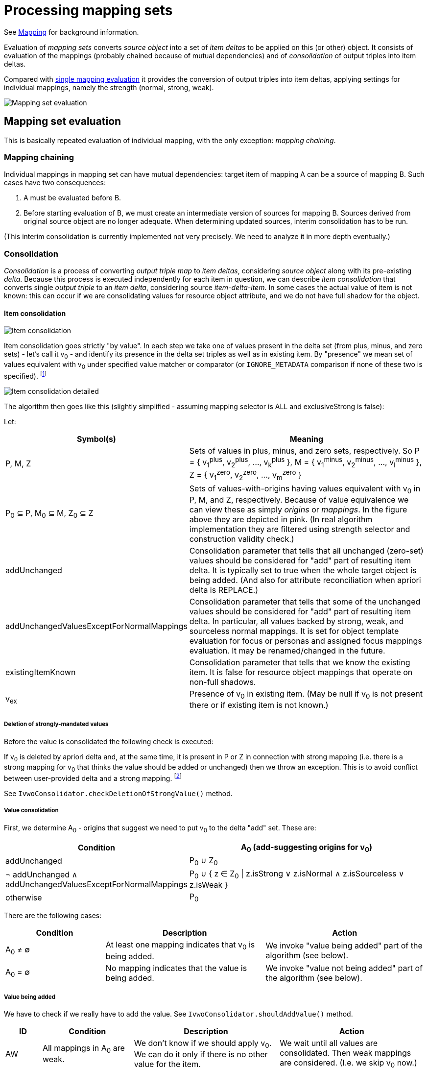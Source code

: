 = Processing mapping sets

See xref:/midpoint/reference/expressions/mappings/[Mapping] for background information.

Evaluation of _mapping sets_ converts _source object_ into a set of _item deltas_ to be applied on this (or other) object.
It consists of evaluation of the mappings (probably chained because of mutual dependencies) and of _consolidation_
of output triples into item deltas.

Compared with xref:../mappings/[single mapping evaluation] it provides the conversion of output triples into item deltas,
applying settings for individual mappings, namely the strength (normal, strong, weak).

image::mapping set evaluation.png["Mapping set evaluation"]

== Mapping set evaluation

This is basically repeated evaluation of individual mapping, with the only exception: _mapping chaining_.

=== Mapping chaining

Individual mappings in mapping set can have mutual dependencies: target item of mapping A can be a source of mapping B.
Such cases have two consequences:

1. A must be evaluated before B.
2. Before starting evaluation of B, we must create an intermediate version of sources for mapping B. Sources derived
from original source object are no longer adequate. When determining updated sources, interim consolidation has to be
run.

(This interim consolidation is currently implemented not very precisely. We need to analyze it in more depth eventually.)

=== Consolidation

_Consolidation_ is a process of converting _output triple map_ to _item deltas_, considering _source object_ along with
its pre-existing _delta_. Because this process is executed independently for each item in question, we can describe _item
consolidation_ that converts single _output triple_ to an _item delta_, considering source _item-delta-item_. In some cases
the actual value of item is not known: this can occur if we are consolidating values for resource object attribute, and
we do not have full shadow for the object.

==== Item consolidation

image::item consolidation.png["Item consolidation"]

Item consolidation goes strictly "by value". In each step we take one of values present in the delta set (from plus,
minus, and zero sets) - let's call it v~0~ - and identify its presence in the delta set triples as well as in existing item.
By "presence" we mean set of values equivalent with v~0~ under specified value matcher or comparator (or `IGNORE_METADATA`
comparison if none of these two is specified). footnote:[The implementation seems to be not quite correct when it comes
to comparing values.]

image::item consolidation detailed.png["Item consolidation detailed"]

The algorithm then goes like this (slightly simplified - assuming mapping selector is ALL and exclusiveStrong is false):

Let:

[cols="4,8a"]
[%header]
|===
| Symbol(s) | Meaning
| P, M, Z
| Sets of values in plus, minus, and zero sets, respectively.
So P = { v~1~^plus^, v~2~^plus^, ..., v~k~^plus^ }, M = { v~1~^minus^, v~2~^minus^, ..., v~l~^minus^ },
Z = { v~1~^zero^, v~2~^zero^, ..., v~m~^zero^ }

| P~0~ &SubsetEqual; P, M~0~ &SubsetEqual; M, Z~0~ &SubsetEqual; Z
| Sets of values-with-origins having values equivalent with v~0~ in P, M, and Z, respectively.
Because of value equivalence we can view these as simply _origins_ or _mappings_.
In the figure above they are depicted in pink. (In real algorithm implementation they are filtered
using strength selector and construction validity check.)

| addUnchanged
| Consolidation parameter that tells that all unchanged (zero-set) values should be considered for "add" part of resulting
item delta. It is typically set to true when the whole target object is being added. (And also for attribute reconciliation
when apriori delta is REPLACE.)

| addUnchangedValuesExceptForNormalMappings
| Consolidation parameter that tells that some of the unchanged values should be considered for "add" part of resulting
item delta. In particular, all values backed by strong, weak, and sourceless normal mappings. It is set for
object template evaluation for focus or personas and assigned focus mappings evaluation. It may be renamed/changed
in the future.

| existingItemKnown
| Consolidation parameter that tells that we know the existing item. It is false for resource object mappings
that operate on non-full shadows.

| v~ex~
| Presence of v~0~ in existing item. (May be null if v~0~ is not present there or if existing item is not known.)
|===

===== Deletion of strongly-mandated values

Before the value is consolidated the following check is executed:

If v~0~ is deleted by apriori delta and, at the same time, it is present in P or Z in connection with
strong mapping (i.e. there is a strong mapping for v~0~ that thinks the value should be added or unchanged) then we
throw an exception. This is to avoid conflict between user-provided delta and a strong mapping.
footnote:unclear[It is not quite clear if this behavior is 100% correct, because in this way we prioritize
not only user-specified values but all values that were computed by (any) previously evaluated mappings. However,
we are not going to remove this behavior now.]

See `IvwoConsolidator.checkDeletionOfStrongValue()` method.

===== Value consolidation

First, we determine A~0~ - origins that suggest we need to put v~0~ to the delta "add" set.
These are:

[cols="5,8"]
[%header]
|===
| Condition | A~0~ (add-suggesting origins for v~0~)
| addUnchanged |  P~0~ &#8746; Z~0~
| &#172; addUnchanged &#8743; addUnchangedValuesExceptForNormalMappings
| P~0~ &#8746; { z &isinv; Z~0~ \| z.isStrong &or; z.isNormal &and; z.isSourceless &or; z.isWeak }

| otherwise
| P~0~
|===

There are the following cases:

[cols="5,8a,8a"]
[%header]
|===
| Condition | Description | Action
| A~0~ &#8800; &#8709;
| At least one mapping indicates that v~0~ is being added.
| We invoke "value being added" part of the algorithm (see below).

| A~0~ = &#8709;
| No mapping indicates that the value is being added.
| We invoke "value not being added" part of the algorithm (see below).
|===

===== Value being added

We have to check if we really have to add the value. See `IvwoConsolidator.shouldAddValue()` method.

[cols="2,5,8,8a"]
[%header]
|===
| ID | Condition | Description | Action
| AW | All mappings in A~0~ are weak.
| We don't know if we should apply v~0~. We can do it only if there is no other value for the item.
| We wait until all values are consolidated. Then weak mappings are considered. (I.e. we skip v~0~ now.)

| ExS | existingItemKnown &and; v~ex~&nbsp;&ne;&nbsp;null
| We _know_ the value v~0~ is present in the existing item.
| We skip addition of v~0~.

| ExA | &not;existingItemKnown &and; &exist;z &in; Z~0~: &not;z.isWeak
| We _assume_ the value v~0~ is present in the existing item. (Although we do not know the current value
of the item, we have at least one non-weak mapping that thinks the value was unchanged.)
| We skip addition of v~0~.

| NSwA | There is no strong mapping in A~0~ and there is apriori delta for this item (with any value).
| In order to prioritize user-specified values before the ones that are computed by mappings we skip
v~0~ and do not pass it to the resulting delta.
footnote:unclear[]
| We skip addition of v~0~.

| Other | (all other cases)
| We should add v~0~.
| We put v~0~ to the "add" set of the delta.
|===

NOTE: From the metadata processing perspective, cases NSwA and ExS/ExA are different. In the former, the value v~0~
is really discarded, along with its metadata. However, in the latter, metadata of v~0~ should be taken into account
and merged with the metadata of the existing value that is equivalent with v~0~.

===== Value not being added

If Z~0~ = &varnothing; &and; M~0~ &ne; &varnothing; i.e. no mapping thinks that v~0~ should be kept and at least one
thinks that v~0~ should be removed, then the following is checked. (See `IvwoConsolidator.shouldDeleteValue()` method.)

[cols="2,5,8,8a"]
[%header]
|===
| ID | Condition | Description | Action
| AW-Ex | All mappings in M~0~ are weak and existing item has a value.
| ???
| We skip deletion of v~0~.

| ExS | existingItemKnown &and; v~ex~&nbsp;=&nbsp;null
| The value v~0~ is not present in the existing item.
We are requested to delete a value that is not there.
| We skip deletion of v~0~.

| NSwA | There is no strong mapping in M~0~ and there is apriori delta for this item (with any value).
| In order to prioritize user-specified values before the ones that are computed by mappings we skip
v~0~ and do not pass it to the resulting delta.
footnote:unclear[]
| We skip deletion of v~0~.

| Other | (all other cases)
| We should delete v~0~.
| We put v~0~ to the "delete" set of the delta.
|===
